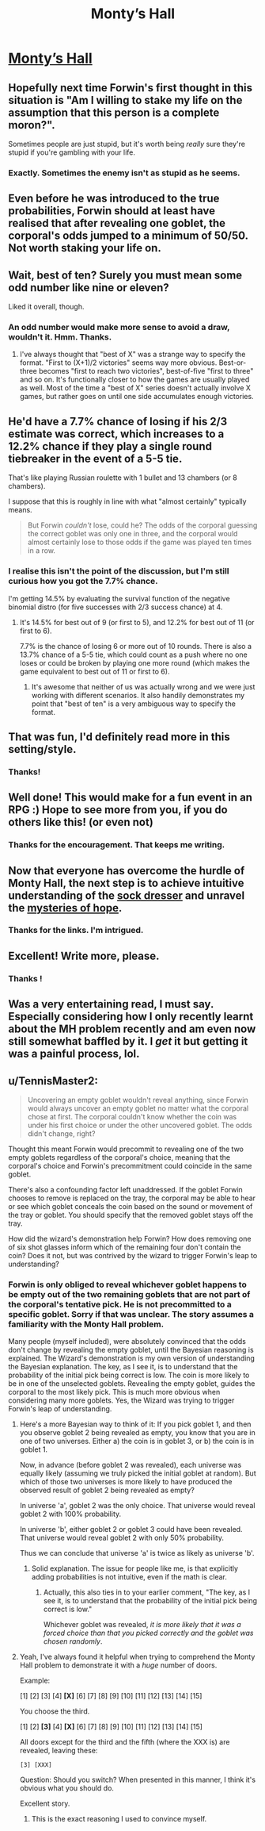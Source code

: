 #+TITLE: Monty’s Hall

* [[https://vanpeerblog.wordpress.com/montys-hall/][Monty’s Hall]]
:PROPERTIES:
:Author: VanPeer
:Score: 47
:DateUnix: 1472435624.0
:DateShort: 2016-Aug-29
:END:

** Hopefully next time Forwin's first thought in this situation is "Am I willing to stake my life on the assumption that this person is a complete moron?".

Sometimes people are just stupid, but it's worth being /really/ sure they're stupid if you're gambling with your life.
:PROPERTIES:
:Author: ZeroNihilist
:Score: 12
:DateUnix: 1472482398.0
:DateShort: 2016-Aug-29
:END:

*** Exactly. Sometimes the enemy isn't as stupid as he seems.
:PROPERTIES:
:Author: VanPeer
:Score: 3
:DateUnix: 1472483006.0
:DateShort: 2016-Aug-29
:END:


** Even before he was introduced to the true probabilities, Forwin should at least have realised that after revealing one goblet, the corporal's odds jumped to a minimum of 50/50. Not worth staking your life on.
:PROPERTIES:
:Author: thrawnca
:Score: 7
:DateUnix: 1472511116.0
:DateShort: 2016-Aug-30
:END:


** Wait, best of ten? Surely you must mean some odd number like nine or eleven?

Liked it overall, though.
:PROPERTIES:
:Author: AugSphere
:Score: 4
:DateUnix: 1472456393.0
:DateShort: 2016-Aug-29
:END:

*** An odd number would make more sense to avoid a draw, wouldn't it. Hmm. Thanks.
:PROPERTIES:
:Author: VanPeer
:Score: 5
:DateUnix: 1472465638.0
:DateShort: 2016-Aug-29
:END:

**** I've always thought that "best of X" was a strange way to specify the format. "First to (X+1)/2 victories" seems way more obvious. Best-or-three becomes "first to reach two victories", best-of-five "first to three" and so on. It's functionally closer to how the games are usually played as well. Most of the time a "best of X" series doesn't actually involve X games, but rather goes on until one side accumulates enough victories.
:PROPERTIES:
:Author: AugSphere
:Score: 8
:DateUnix: 1472479697.0
:DateShort: 2016-Aug-29
:END:


** He'd have a 7.7% chance of losing if his 2/3 estimate was correct, which increases to a 12.2% chance if they play a single round tiebreaker in the event of a 5-5 tie.

That's like playing Russian roulette with 1 bullet and 13 chambers (or 8 chambers).

I suppose that this is roughly in line with what "almost certainly" typically means.

#+begin_quote
  But Forwin /couldn't/ lose, could he? The odds of the corporal guessing the correct goblet was only one in three, and the corporal would almost certainly lose to those odds if the game was played ten times in a row.
#+end_quote
:PROPERTIES:
:Author: keeper52
:Score: 4
:DateUnix: 1472470611.0
:DateShort: 2016-Aug-29
:END:

*** I realise this isn't the point of the discussion, but I'm still curious how you got the 7.7% chance.

I'm getting 14.5% by evaluating the survival function of the negative binomial distro (for five successes with 2/3 success chance) at 4.
:PROPERTIES:
:Author: AugSphere
:Score: 5
:DateUnix: 1472480479.0
:DateShort: 2016-Aug-29
:END:

**** It's 14.5% for best out of 9 (or first to 5), and 12.2% for best out of 11 (or first to 6).

7.7% is the chance of losing 6 or more out of 10 rounds. There is also a 13.7% chance of a 5-5 tie, which could count as a push where no one loses or could be broken by playing one more round (which makes the game equivalent to best out of 11 or first to 6).
:PROPERTIES:
:Author: keeper52
:Score: 5
:DateUnix: 1472502552.0
:DateShort: 2016-Aug-30
:END:

***** It's awesome that neither of us was actually wrong and we were just working with different scenarios. It also handily demonstrates my point that "best of ten" is a very ambiguous way to specify the format.
:PROPERTIES:
:Author: AugSphere
:Score: 3
:DateUnix: 1472524505.0
:DateShort: 2016-Aug-30
:END:


** That was fun, I'd definitely read more in this setting/style.
:PROPERTIES:
:Author: Themnos
:Score: 3
:DateUnix: 1472444261.0
:DateShort: 2016-Aug-29
:END:

*** Thanks!
:PROPERTIES:
:Author: VanPeer
:Score: 1
:DateUnix: 1472465538.0
:DateShort: 2016-Aug-29
:END:


** Well done! This would make for a fun event in an RPG :) Hope to see more from you, if you do others like this! (or even not)
:PROPERTIES:
:Author: DaystarEld
:Score: 3
:DateUnix: 1472468892.0
:DateShort: 2016-Aug-29
:END:

*** Thanks for the encouragement. That keeps me writing.
:PROPERTIES:
:Author: VanPeer
:Score: 2
:DateUnix: 1472482932.0
:DateShort: 2016-Aug-29
:END:


** Now that everyone has overcome the hurdle of Monty Hall, the next step is to achieve intuitive understanding of the [[https://arbital.com/p/sockdresser_search/][sock dresser]] and unravel the [[https://www.gwern.net/docs/statistics/1994-falk][mysteries of hope]].
:PROPERTIES:
:Author: AugSphere
:Score: 2
:DateUnix: 1472616220.0
:DateShort: 2016-Aug-31
:END:

*** Thanks for the links. I'm intrigued.
:PROPERTIES:
:Author: VanPeer
:Score: 2
:DateUnix: 1473520590.0
:DateShort: 2016-Sep-10
:END:


** Excellent! Write more, please.
:PROPERTIES:
:Author: AlexAlda
:Score: 1
:DateUnix: 1472448994.0
:DateShort: 2016-Aug-29
:END:

*** Thanks !
:PROPERTIES:
:Author: VanPeer
:Score: 1
:DateUnix: 1472465559.0
:DateShort: 2016-Aug-29
:END:


** Was a very entertaining read, I must say. Especially considering how I only recently learnt about the MH problem recently and am even now still somewhat baffled by it. I /get/ it but getting it was a painful process, lol.
:PROPERTIES:
:Author: Kishoto
:Score: 1
:DateUnix: 1472496123.0
:DateShort: 2016-Aug-29
:END:


** u/TennisMaster2:
#+begin_quote
  Uncovering an empty goblet wouldn't reveal anything, since Forwin would always uncover an empty goblet no matter what the corporal chose at first. The corporal couldn't know whether the coin was under his first choice or under the other uncovered goblet. The odds didn't change, right?
#+end_quote

Thought this meant Forwin would precommit to revealing one of the two empty goblets regardless of the corporal's choice, meaning that the corporal's choice and Forwin's precommitment could coincide in the same goblet.

There's also a confounding factor left unaddressed. If the goblet Forwin chooses to remove is replaced on the tray, the corporal may be able to hear or see which goblet conceals the coin based on the sound or movement of the tray or goblet. You should specify that the removed goblet stays off the tray.

How did the wizard's demonstration help Forwin? How does removing one of six shot glasses inform which of the remaining four don't contain the coin? Does it not, but was contrived by the wizard to trigger Forwin's leap to understanding?
:PROPERTIES:
:Author: TennisMaster2
:Score: 1
:DateUnix: 1472518845.0
:DateShort: 2016-Aug-30
:END:

*** Forwin is only obliged to reveal whichever goblet happens to be empty out of the two remaining goblets that are not part of the corporal's tentative pick. He is not precommitted to a specific goblet. Sorry if that was unclear. The story assumes a familiarity with the Monty Hall problem.

Many people (myself included), were absolutely convinced that the odds don't change by revealing the empty goblet, until the Bayesian reasoning is explained. The Wizard's demonstration is my own version of understanding the Bayesian explanation. The key, as I see it, is to understand that the probability of the initial pick being correct is low. The coin is more likely to be in one of the unselected goblets. Revealing the empty goblet, guides the corporal to the most likely pick. This is much more obvious when considering many more goblets. Yes, the Wizard was trying to trigger Forwin's leap of understanding.
:PROPERTIES:
:Author: VanPeer
:Score: 1
:DateUnix: 1472520406.0
:DateShort: 2016-Aug-30
:END:

**** Here's a more Bayesian way to think of it: If you pick goblet 1, and then you observe goblet 2 being revealed as empty, you know that you are in one of two universes. Either a) the coin is in goblet 3, or b) the coin is in goblet 1.

Now, in advance (before goblet 2 was revealed), each universe was equally likely (assuming we truly picked the initial goblet at random). But which of those two universes is more likely to have produced the observed result of goblet 2 being revealed as empty?

In universe 'a', goblet 2 was the only choice. That universe would reveal goblet 2 with 100% probability.

In universe 'b', either goblet 2 or goblet 3 could have been revealed. That universe would reveal goblet 2 with only 50% probability.

Thus we can conclude that universe 'a' is twice as likely as universe 'b'.
:PROPERTIES:
:Author: thrawnca
:Score: 3
:DateUnix: 1472523910.0
:DateShort: 2016-Aug-30
:END:

***** Solid explanation. The issue for people like me, is that explicitly adding probabilities is not intuitive, even if the math is clear.
:PROPERTIES:
:Author: VanPeer
:Score: 1
:DateUnix: 1472565479.0
:DateShort: 2016-Aug-30
:END:

****** Actually, this also ties in to your earlier comment, "The key, as I see it, is to understand that the probability of the initial pick being correct is low."

Whichever goblet was revealed, /it is more likely that it was a forced choice than that you picked correctly and the goblet was chosen randomly/.
:PROPERTIES:
:Author: thrawnca
:Score: 2
:DateUnix: 1472596940.0
:DateShort: 2016-Aug-31
:END:


**** Yeah, I've always found it helpful when trying to comprehend the Monty Hall problem to demonstrate it with a /huge/ number of doors.

Example:

[1] [2] [3] [4] *[X]* [6] [7] [8] [9] [10] [11] [12] [13] [14] [15]

You choose the third.

[1] [2] *[3]* [4] *[X]* [6] [7] [8] [9] [10] [11] [12] [13] [14] [15]

All doors except for the third and the fifth (where the XXX is) are revealed, leaving these:

=[3] [XXX]=

Question: Should you switch? When presented in this manner, I think it's obvious what you should do.

Excellent story.
:PROPERTIES:
:Author: Lugnut1206
:Score: 3
:DateUnix: 1472524629.0
:DateShort: 2016-Aug-30
:END:

***** This is the exact reasoning I used to convince myself.
:PROPERTIES:
:Author: VanPeer
:Score: 2
:DateUnix: 1472564900.0
:DateShort: 2016-Aug-30
:END:
